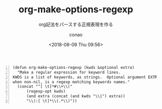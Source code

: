 #+title: org-make-options-regexp
#+subtitle: org記法をパースする正規表現を作る
#+author: conao
#+date: <2018-08-09 Thu 09:56>

# history
#
# <2018-08-09 Thu 09:56> first draft

#+BEGIN_SRC elisp -n
  (defun org-make-options-regexp (kwds &optional extra)
    "Make a regular expression for keyword lines.
  KWDS is a list of keywords, as strings.  Optional argument EXTRA,
  when non-nil, is a regexp matching keywords names."
    (concat "^[ \t]*#\\+\\("
        (regexp-opt kwds)
        (and extra (concat (and kwds "\\|") extra))
        "\\):[ \t]*\\(.*\\)"))
#+END_SRC





